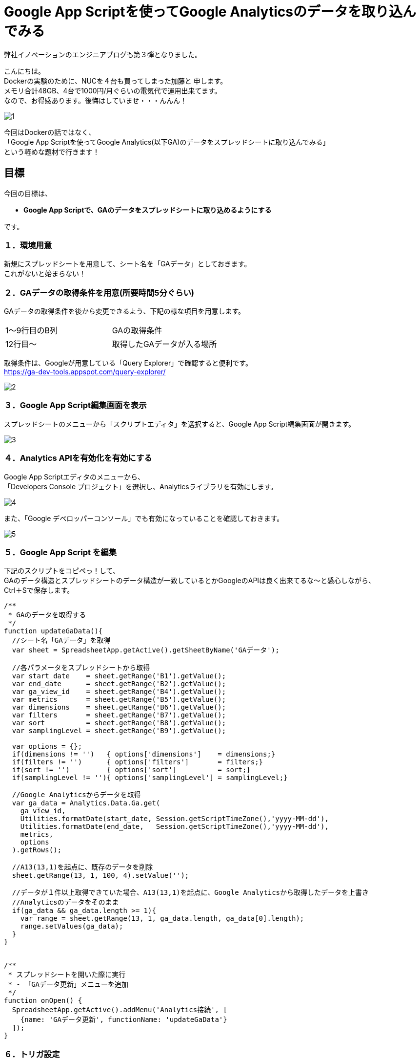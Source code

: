 = Google App Scriptを使ってGoogle Analyticsのデータを取り込んでみる
:published_at: 2016-04-16
:hp-alt-title: google-analytics-with-google-app-script
:hp-tags: FirstPost,Kato,GoogleAppScript,GoogleAnalytics



弊社イノベーションのエンジニアブログも第３弾となりました。

こんにちは。 +
Dockerの実験のために、NUCを４台も買ってしまった加藤と 申します。 +
メモリ合計48GB、4台で1000円/月ぐらいの電気代で運用出来てます。 +
なので、お得感あります。後悔はしていませ・・・んんん！ +

image::kato/1/1.gif[]


今回はDockerの話ではなく、 +
「Google App Scriptを使ってGoogle Analytics(以下GA)のデータをスプレッドシートに取り込んでみる」 +
という軽めな題材で行きます！ +


== 目標

今回の目標は、

* *Google App Scriptで、GAのデータをスプレッドシートに取り込めるようにする*

です。


=== １．環境用意

新規にスプレッドシートを用意して、シート名を「GAデータ」としておきます。 +
これがないと始まらない！


=== ２．GAデータの取得条件を用意(所要時間5分ぐらい)

GAデータの取得条件を後から変更できるよう、下記の様な項目を用意します。 

|===
|1〜9行目のB列|GAの取得条件
|12行目〜       |取得したGAデータが入る場所
|===

取得条件は、Googleが用意している「Query Explorer」で確認すると便利です。 +
https://ga-dev-tools.appspot.com/query-explorer/




image::kato/1/2.gif[]



=== ３．Google App Script編集画面を表示

スプレッドシートのメニューから「スクリプトエディタ」を選択すると、Google App Script編集画面が開きます。




image::kato/1/3.gif[]

=== ４．Analytics APIを有効化を有効にする

Google App Scriptエディタのメニューから、 +
「Developers Console プロジェクト」を選択し、Analyticsライブラリを有効にします。





image::kato/1/4.gif[]

また、「Google デベロッパーコンソール」でも有効になっていることを確認しておきます。


image::kato/1/5.gif[]

=== ５．Google App Script を編集

下記のスクリプトをコピペっ！して、 +
GAのデータ構造とスプレッドシートのデータ構造が一致しているとかGoogleのAPIは良く出来てるな〜と感心しながら、 +
Ctrl＋Sで保存します。


[source,javascript]
----
/**
 * GAのデータを取得する
 */
function updateGaData(){
  //シート名「GAデータ」を取得
  var sheet = SpreadsheetApp.getActive().getSheetByName('GAデータ');
  
  //各パラメータをスプレッドシートから取得
  var start_date    = sheet.getRange('B1').getValue();
  var end_date      = sheet.getRange('B2').getValue();
  var ga_view_id    = sheet.getRange('B4').getValue();
  var metrics       = sheet.getRange('B5').getValue();
  var dimensions    = sheet.getRange('B6').getValue();
  var filters       = sheet.getRange('B7').getValue();
  var sort          = sheet.getRange('B8').getValue();
  var samplingLevel = sheet.getRange('B9').getValue();
  
  var options = {};
  if(dimensions != '')   { options['dimensions']    = dimensions;}
  if(filters != '')      { options['filters']       = filters;}
  if(sort != '')         { options['sort']          = sort;}
  if(samplingLevel != ''){ options['samplingLevel'] = samplingLevel;}
  
  //Google Analyticsからデータを取得
  var ga_data = Analytics.Data.Ga.get(
    ga_view_id, 
    Utilities.formatDate(start_date, Session.getScriptTimeZone(),'yyyy-MM-dd'), 
    Utilities.formatDate(end_date,   Session.getScriptTimeZone(),'yyyy-MM-dd'),
    metrics, 
    options
  ).getRows();
  
  //A13(13,1)を起点に、既存のデータを削除
  sheet.getRange(13, 1, 100, 4).setValue('');
  
  //データが１件以上取得できていた場合、A13(13,1)を起点に、Google Analyticsから取得したデータを上書き
  //Analyticsのデータをそのまま
  if(ga_data && ga_data.length >= 1){
    var range = sheet.getRange(13, 1, ga_data.length, ga_data[0].length);
    range.setValues(ga_data);
  }
}


/**
 * スプレッドシートを開いた際に実行
 * - 「GAデータ更新」メニューを追加
 */
function onOpen() {
  SpreadsheetApp.getActive().addMenu('Analytics接続', [
    {name: 'GAデータ更新', functionName: 'updateGaData'}
  ]);
}
----


=== ６．トリガ設定

スプレッドシートを開いた時にメニューが追加されるよう、トリガを設定します。 +
「現在のプロジェクトのトリガー」で、スプレッドシート起動時に、onOpenが実行されるようにします。


image::kato/1/6.gif[]


image::kato/1/7.gif[]




=== ７．試してみよう

スプレッドシートに戻って、ページのリロードをすると、メニューに「Analytics接続」が追加されます。 +
そこから「GAデータ更新」選択すると、GAのデータがスプレッドシートに反映されます。

あとは、このデータを好きなように加工すればOKです。






=== ８．まとめ

Google App Scriptを使うと、GAから簡単にデータを取得することが出来ました。

プログラムも非常にシンプルですし、Googleのインフラ上で動作するので環境構築も不要なので、「誰でも出来そう！」って感じて頂ければ幸いです。

ちなみに、この方法を弊社のマーケティングチームに話してみたところ、 +
30分後には、自力でGAからデータを取得して、簡単なKPIをつくって、自動更新できるようになっていました。


「やりたい事があるのに、開発リソースが足りない！！！」

という悩みをお持ちを企業様は多いと思います。 +
弊社も、まだまだエンジニアの数が少なく、社内や社外からの要望に対応しきれていない状態です。

なので、 +
今回の様な簡単なツールであれば自分たちで作れるようになってもらったり、 +
プログラムを触ってもらって開発者が何をやっているのか理解してもらったり、 +
少しずつ社内の人たちを巻き込んで行くことで、 +
エンジニアはより良い環境で、より多くの時間を開発に割くことが出来き、ハッピーになるのではないかなーと考えています。









